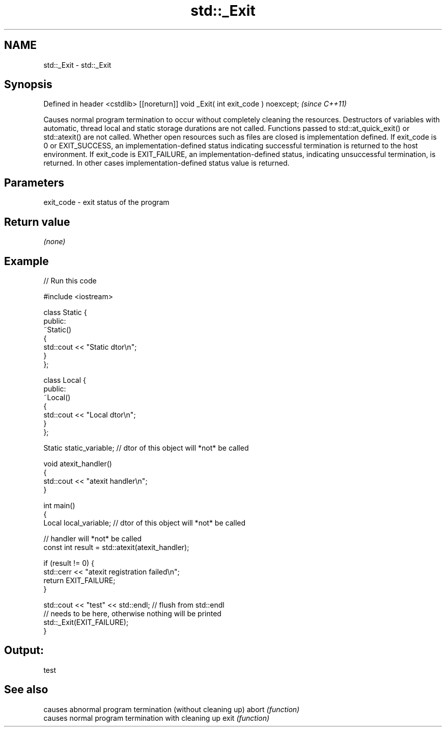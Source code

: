 .TH std::_Exit 3 "2020.03.24" "http://cppreference.com" "C++ Standard Libary"
.SH NAME
std::_Exit \- std::_Exit

.SH Synopsis

Defined in header <cstdlib>
[[noreturn]] void _Exit( int exit_code ) noexcept;  \fI(since C++11)\fP

Causes normal program termination to occur without completely cleaning the resources.
Destructors of variables with automatic, thread local and static storage durations are not called. Functions passed to std::at_quick_exit() or std::atexit() are not called. Whether open resources such as files are closed is implementation defined.
If exit_code is 0 or EXIT_SUCCESS, an implementation-defined status indicating successful termination is returned to the host environment. If exit_code is EXIT_FAILURE, an implementation-defined status, indicating unsuccessful termination, is returned. In other cases implementation-defined status value is returned.

.SH Parameters


exit_code - exit status of the program


.SH Return value

\fI(none)\fP

.SH Example


// Run this code

  #include <iostream>

  class Static {
  public:
      ~Static()
      {
          std::cout << "Static dtor\\n";
      }
  };

  class Local {
  public:
      ~Local()
      {
          std::cout << "Local dtor\\n";
      }
  };

  Static static_variable; // dtor of this object will *not* be called

  void atexit_handler()
  {
      std::cout << "atexit handler\\n";
  }

  int main()
  {
      Local local_variable; // dtor of this object will *not* be called

      // handler will *not* be called
      const int result = std::atexit(atexit_handler);

      if (result != 0) {
          std::cerr << "atexit registration failed\\n";
          return EXIT_FAILURE;
      }

      std::cout << "test" << std::endl; // flush from std::endl
          // needs to be here, otherwise nothing will be printed
      std::_Exit(EXIT_FAILURE);
  }

.SH Output:

  test


.SH See also


      causes abnormal program termination (without cleaning up)
abort \fI(function)\fP
      causes normal program termination with cleaning up
exit  \fI(function)\fP




